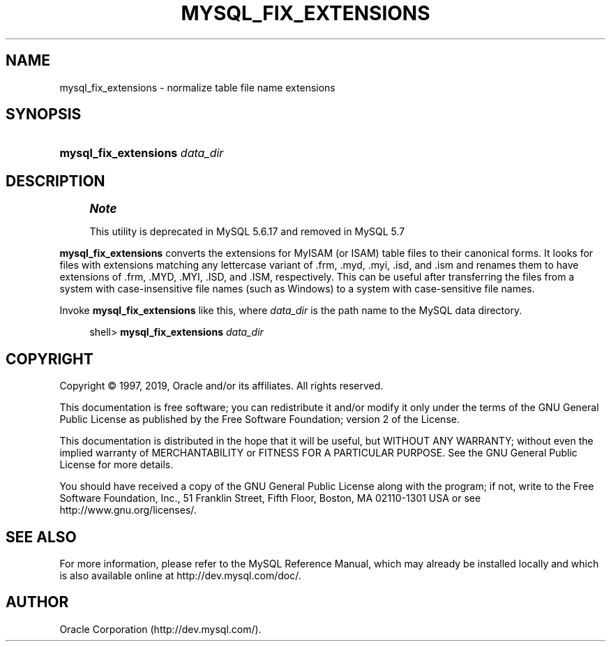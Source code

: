 '\" t
.\"     Title: \fBmysql_fix_extensions\fR
.\"    Author: [FIXME: author] [see http://docbook.sf.net/el/author]
.\" Generator: DocBook XSL Stylesheets v1.79.1 <http://docbook.sf.net/>
.\"      Date: 11/26/2019
.\"    Manual: MySQL Database System
.\"    Source: MySQL 5.6
.\"  Language: English
.\"
.TH "\FBMYSQL_FIX_EXTENSIONS\FR" "1" "11/26/2019" "MySQL 5\&.6" "MySQL Database System"
.\" -----------------------------------------------------------------
.\" * Define some portability stuff
.\" -----------------------------------------------------------------
.\" ~~~~~~~~~~~~~~~~~~~~~~~~~~~~~~~~~~~~~~~~~~~~~~~~~~~~~~~~~~~~~~~~~
.\" http://bugs.debian.org/507673
.\" http://lists.gnu.org/archive/html/groff/2009-02/msg00013.html
.\" ~~~~~~~~~~~~~~~~~~~~~~~~~~~~~~~~~~~~~~~~~~~~~~~~~~~~~~~~~~~~~~~~~
.ie \n(.g .ds Aq \(aq
.el       .ds Aq '
.\" -----------------------------------------------------------------
.\" * set default formatting
.\" -----------------------------------------------------------------
.\" disable hyphenation
.nh
.\" disable justification (adjust text to left margin only)
.ad l
.\" -----------------------------------------------------------------
.\" * MAIN CONTENT STARTS HERE *
.\" -----------------------------------------------------------------
.SH "NAME"
mysql_fix_extensions \- normalize table file name extensions
.SH "SYNOPSIS"
.HP \w'\fBmysql_fix_extensions\ \fR\fB\fIdata_dir\fR\fR\ 'u
\fBmysql_fix_extensions \fR\fB\fIdata_dir\fR\fR
.SH "DESCRIPTION"
.if n \{\
.sp
.\}
.RS 4
.it 1 an-trap
.nr an-no-space-flag 1
.nr an-break-flag 1
.br
.ps +1
\fBNote\fR
.ps -1
.br
.PP
This utility is deprecated in MySQL 5\&.6\&.17 and removed in MySQL 5\&.7
.sp .5v
.RE
.PP
\fBmysql_fix_extensions\fR
converts the extensions for
MyISAM
(or
ISAM) table files to their canonical forms\&. It looks for files with extensions matching any lettercase variant of
\&.frm,
\&.myd,
\&.myi,
\&.isd, and
\&.ism
and renames them to have extensions of
\&.frm,
\&.MYD,
\&.MYI,
\&.ISD, and
\&.ISM, respectively\&. This can be useful after transferring the files from a system with case\-insensitive file names (such as Windows) to a system with case\-sensitive file names\&.
.PP
Invoke
\fBmysql_fix_extensions\fR
like this, where
\fIdata_dir\fR
is the path name to the MySQL data directory\&.
.sp
.if n \{\
.RS 4
.\}
.nf
shell> \fBmysql_fix_extensions \fR\fB\fIdata_dir\fR\fR
.fi
.if n \{\
.RE
.\}
.SH "COPYRIGHT"
.br
.PP
Copyright \(co 1997, 2019, Oracle and/or its affiliates. All rights reserved.
.PP
This documentation is free software; you can redistribute it and/or modify it only under the terms of the GNU General Public License as published by the Free Software Foundation; version 2 of the License.
.PP
This documentation is distributed in the hope that it will be useful, but WITHOUT ANY WARRANTY; without even the implied warranty of MERCHANTABILITY or FITNESS FOR A PARTICULAR PURPOSE. See the GNU General Public License for more details.
.PP
You should have received a copy of the GNU General Public License along with the program; if not, write to the Free Software Foundation, Inc., 51 Franklin Street, Fifth Floor, Boston, MA 02110-1301 USA or see http://www.gnu.org/licenses/.
.sp
.SH "SEE ALSO"
For more information, please refer to the MySQL Reference Manual,
which may already be installed locally and which is also available
online at http://dev.mysql.com/doc/.
.SH AUTHOR
Oracle Corporation (http://dev.mysql.com/).
